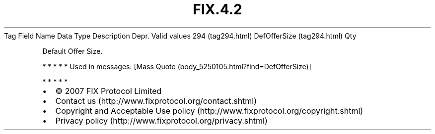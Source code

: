 .TH FIX.4.2 "" "" "Tag #294"
Tag
Field Name
Data Type
Description
Depr.
Valid values
294 (tag294.html)
DefOfferSize (tag294.html)
Qty
.PP
Default Offer Size.
.PP
   *   *   *   *   *
Used in messages:
[Mass Quote (body_5250105.html?find=DefOfferSize)]
.PP
   *   *   *   *   *
.PP
.PP
.IP \[bu] 2
© 2007 FIX Protocol Limited
.IP \[bu] 2
Contact us (http://www.fixprotocol.org/contact.shtml)
.IP \[bu] 2
Copyright and Acceptable Use policy (http://www.fixprotocol.org/copyright.shtml)
.IP \[bu] 2
Privacy policy (http://www.fixprotocol.org/privacy.shtml)
